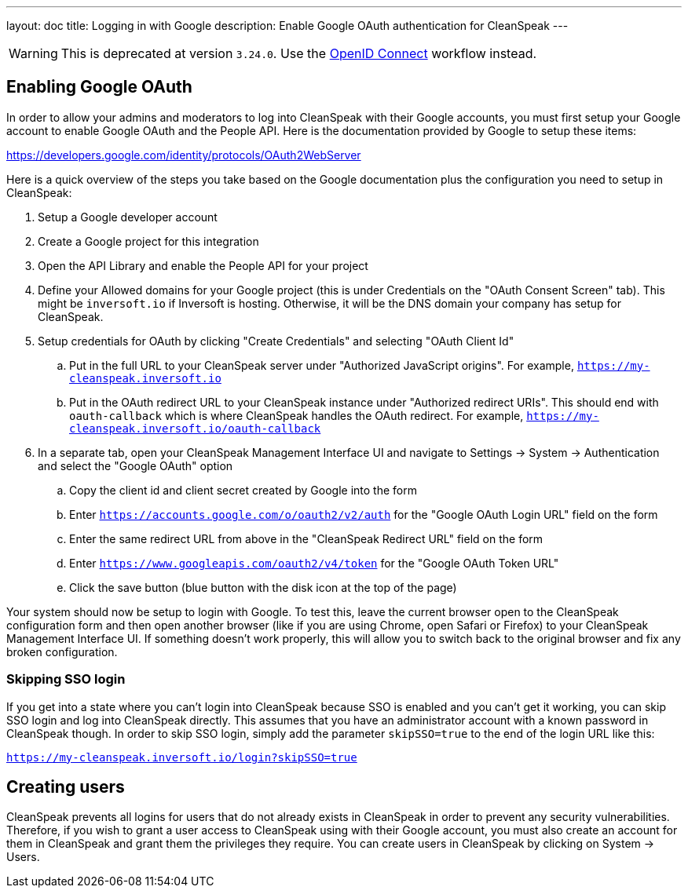 ---
layout: doc
title: Logging in with Google
description: Enable Google OAuth authentication for CleanSpeak
---

[WARNING]
====
This is deprecated at version `3.24.0`. Use the link:configure-openid[OpenID Connect] workflow instead.
====

== Enabling Google OAuth

In order to allow your admins and moderators to log into CleanSpeak with their Google accounts, you must first setup your Google account to enable Google OAuth and the People API. Here is the documentation provided by Google to setup these items:

https://developers.google.com/identity/protocols/OAuth2WebServer

Here is a quick overview of the steps you take based on the Google documentation plus the configuration you need to setup in CleanSpeak:

. Setup a Google developer account
. Create a Google project for this integration
. Open the API Library and enable the People API for your project
. Define your Allowed domains for your Google project (this is under Credentials on the "OAuth Consent Screen" tab). This might be `inversoft.io` if Inversoft is hosting. Otherwise, it will be the DNS domain your company has setup for CleanSpeak.
. Setup credentials for OAuth by clicking "Create Credentials" and selecting "OAuth Client Id"
.. Put in the full URL to your CleanSpeak server under "Authorized JavaScript origins". For example, `https://my-cleanspeak.inversoft.io`
.. Put in the OAuth redirect URL to your CleanSpeak instance under "Authorized redirect URIs". This should end with `oauth-callback` which is where CleanSpeak handles the OAuth redirect. For example, `https://my-cleanspeak.inversoft.io/oauth-callback`
. In a separate tab, open your CleanSpeak Management Interface UI and navigate to Settings -> System -> Authentication and select the "Google OAuth" option
.. Copy the client id and client secret created by Google into the form
.. Enter `https://accounts.google.com/o/oauth2/v2/auth` for the "Google OAuth Login URL" field on the form
.. Enter the same redirect URL from above in the "CleanSpeak Redirect URL" field on the form
.. Enter `https://www.googleapis.com/oauth2/v4/token` for the "Google OAuth Token URL"
.. Click the save button (blue button with the disk icon at the top of the page)

Your system should now be setup to login with Google. To test this, leave the current browser open to the CleanSpeak configuration form and then open another browser (like if you are using Chrome, open Safari or Firefox) to your CleanSpeak Management Interface UI. If something doesn't work properly, this will allow you to switch back to the original browser and fix any broken configuration.

=== Skipping SSO login

If you get into a state where you can't login into CleanSpeak because SSO is enabled and you can't get it working, you can skip SSO login and log into CleanSpeak directly. This assumes that you have an administrator account with a known password in CleanSpeak though. In order to skip SSO login, simply add the parameter `skipSSO=true` to the end of the login URL like this:

`https://my-cleanspeak.inversoft.io/login?skipSSO=true`

== Creating users

CleanSpeak prevents all logins for users that do not already exists in CleanSpeak in order to prevent any security vulnerabilities. Therefore, if you wish to grant a user access to CleanSpeak using with their Google account, you must also create an account for them in CleanSpeak and grant them the privileges they require. You can create users in CleanSpeak by clicking on System -> Users.